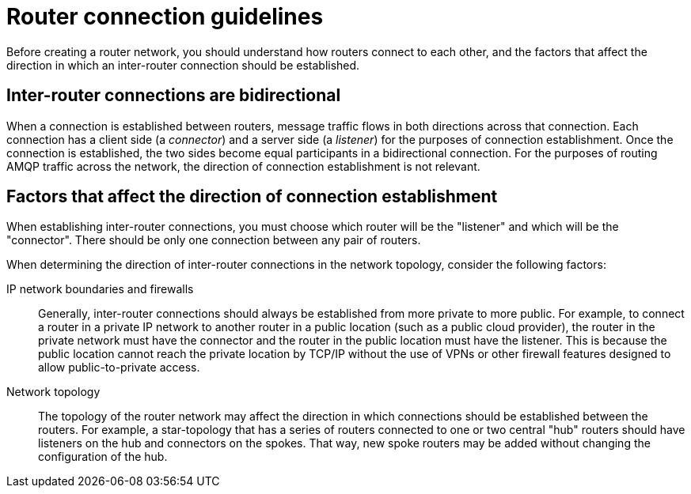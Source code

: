 ////
Licensed to the Apache Software Foundation (ASF) under one
or more contributor license agreements.  See the NOTICE file
distributed with this work for additional information
regarding copyright ownership.  The ASF licenses this file
to you under the Apache License, Version 2.0 (the
"License"); you may not use this file except in compliance
with the License.  You may obtain a copy of the License at

  http://www.apache.org/licenses/LICENSE-2.0

Unless required by applicable law or agreed to in writing,
software distributed under the License is distributed on an
"AS IS" BASIS, WITHOUT WARRANTIES OR CONDITIONS OF ANY
KIND, either express or implied.  See the License for the
specific language governing permissions and limitations
under the License
////

// Module included in the following assemblies:
//
// router-deployment-guidelines.adoc

[id='router-connection-guidelines-{context}']
= Router connection guidelines

Before creating a router network, you should understand how routers connect to each other, and the factors that affect the direction in which an inter-router connection should be established.

[discrete]
== Inter-router connections are bidirectional

When a connection is established between routers, message traffic flows in both directions across that connection. Each connection has a client side (a _connector_) and a server side (a _listener_) for the purposes of connection establishment. Once the connection is established, the two sides become equal participants in a bidirectional connection. For the purposes of routing AMQP traffic across the network, the direction of connection establishment is not relevant.

[discrete]
== Factors that affect the direction of connection establishment

When establishing inter-router connections, you must choose which router will be the "listener" and which will be the "connector". There should be only one connection between any pair of routers.

When determining the direction of inter-router connections in the network topology, consider the following factors:

IP network boundaries and firewalls::
Generally, inter-router connections should always be established from more private to more public. For example, to connect a router in a private IP network to another router in a public location (such as a public cloud provider), the router in the private network must have the connector and the router in the public location must have the listener. This is because the public location cannot reach the private location by TCP/IP without the use of VPNs or other firewall features designed to allow public-to-private access.

Network topology::
The topology of the router network may affect the direction in which connections should be established between the routers. For example, a star-topology that has a series of routers connected to one or two central "hub" routers should have listeners on the hub and connectors on the spokes. That way, new spoke routers may be added without changing the configuration of the hub.
